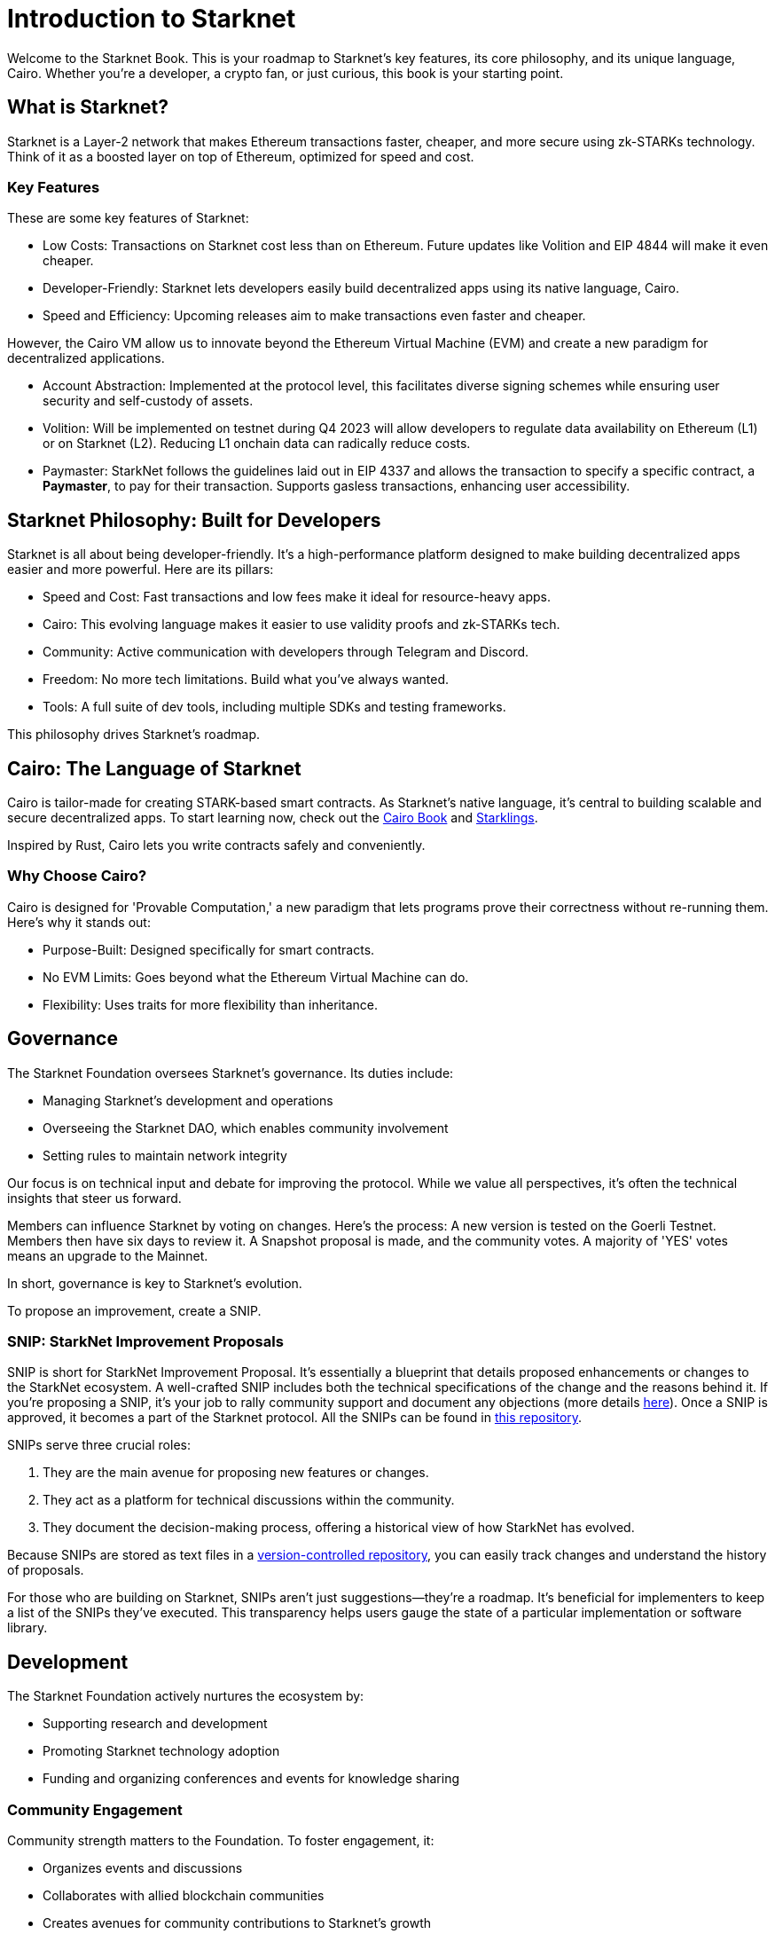 [id="introduction"]

= Introduction to Starknet

Welcome to the Starknet Book. This is your roadmap to Starknet's key features, its core philosophy, and its unique language, Cairo. Whether you're a developer, a crypto fan, or just curious, this book is your starting point.

== What is Starknet?

Starknet is a Layer-2 network that makes Ethereum transactions faster, cheaper, and more secure using zk-STARKs technology. Think of it as a boosted layer on top of Ethereum, optimized for speed and cost.

=== Key Features

These are some key features of Starknet:

* Low Costs: Transactions on Starknet cost less than on Ethereum. Future updates like Volition and EIP 4844 will make it even cheaper.
* Developer-Friendly: Starknet lets developers easily build decentralized apps using its native language, Cairo.
* Speed and Efficiency: Upcoming releases aim to make transactions even faster and cheaper.

However, the Cairo VM allow us to innovate beyond the Ethereum Virtual Machine (EVM) and create a new paradigm for decentralized applications.

* Account Abstraction: Implemented at the protocol level, this facilitates diverse signing schemes while ensuring user security and self-custody of assets.
* Volition: Will be implemented on testnet during Q4 2023 will allow developers to regulate data availability on Ethereum (L1) or on Starknet (L2). Reducing L1 onchain data can radically reduce costs.
* Paymaster: StarkNet follows the guidelines laid out in EIP 4337 and allows the transaction to specify a specific contract, a *Paymaster*, to pay for their transaction. Supports gasless transactions, enhancing user accessibility.

== Starknet Philosophy: Built for Developers

Starknet is all about being developer-friendly. It's a high-performance platform designed to make building decentralized apps easier and more powerful. Here are its pillars:

* Speed and Cost: Fast transactions and low fees make it ideal for resource-heavy apps.
* Cairo: This evolving language makes it easier to use validity proofs and zk-STARKs tech.
* Community: Active communication with developers through Telegram and Discord.
* Freedom: No more tech limitations. Build what you've always wanted.
* Tools: A full suite of dev tools, including multiple SDKs and testing frameworks.

This philosophy drives Starknet's roadmap.

== Cairo: The Language of Starknet

Cairo is tailor-made for creating STARK-based smart contracts. As Starknet’s native language, it’s central to building scalable and secure decentralized apps. To start learning now, check out the https://cairo-book.github.io/[Cairo Book] and https://github.com/shramee/starklings-cairo1[Starklings].

Inspired by Rust, Cairo lets you write contracts safely and conveniently.

=== Why Choose Cairo?

Cairo is designed for 'Provable Computation,' a new paradigm that lets programs prove their correctness without re-running them. Here’s why it stands out:

* Purpose-Built: Designed specifically for smart contracts.
* No EVM Limits: Goes beyond what the Ethereum Virtual Machine can do.
* Flexibility: Uses traits for more flexibility than inheritance.

== Governance

The Starknet Foundation oversees Starknet’s governance. Its duties include:

* Managing Starknet’s development and operations
* Overseeing the Starknet DAO, which enables community involvement
* Setting rules to maintain network integrity

Our focus is on technical input and debate for improving the protocol. While we value all perspectives, it's often the technical insights that steer us forward.

Members can influence Starknet by voting on changes. Here’s the process: A new version is tested on the Goerli Testnet. Members then have six days to review it. A Snapshot proposal is made, and the community votes. A majority of 'YES' votes means an upgrade to the Mainnet.

In short, governance is key to Starknet’s evolution.

To propose an improvement, create a SNIP.

=== SNIP: StarkNet Improvement Proposals

SNIP is short for StarkNet Improvement Proposal. It's essentially a blueprint that details proposed enhancements or changes to the StarkNet ecosystem. A well-crafted SNIP includes both the technical specifications of the change and the reasons behind it. If you're proposing a SNIP, it's your job to rally community support and document any objections (more details https://community.starknet.io/t/draft-simp-1-simp-purpose-and-guidelines/1197#what-is-a-snip-2[here]). Once a SNIP is approved, it becomes a part of the Starknet protocol. All the SNIPs can be found in https://github.com/starknet-io/SNIPs[this repository].

SNIPs serve three crucial roles:

1. They are the main avenue for proposing new features or changes.
2. They act as a platform for technical discussions within the community.
3. They document the decision-making process, offering a historical view of how StarkNet has evolved.

Because SNIPs are stored as text files in a https://github.com/starknet-io/SNIPs[version-controlled repository], you can easily track changes and understand the history of proposals.

For those who are building on Starknet, SNIPs aren't just suggestions—they're a roadmap. It's beneficial for implementers to keep a list of the SNIPs they've executed. This transparency helps users gauge the state of a particular implementation or software library.

== Development

The Starknet Foundation actively nurtures the ecosystem by:

* Supporting research and development
* Promoting Starknet technology adoption
* Funding and organizing conferences and events for knowledge sharing

=== Community Engagement

Community strength matters to the Foundation. To foster engagement, it:

* Organizes events and discussions
* Collaborates with allied blockchain communities
* Creates avenues for community contributions to Starknet’s growth

== What is Starkware?

Starkware, founded in 2018, focuses on zk-STARK technology. Its key products include:

* StarkEx: A Layer 2 solution on Ethereum, efficient through STARK proofs
* Cairo: An open-source language for efficient, scalable computation in decentralized apps (https://github.com/starkware-libs/cairo/tree/73c3ed0a1af65f53490866426ae49360b2304374[see repo])

Starknet, its latest project, aims for community-driven evolution under the Starknet Foundation’s governance.

== Learning Resources

For deeper insights into Starknet and Cairo:

* https://book.starknet.io[The Starknet Book]: For mastering Starknet
* https://cairo-book.github.io/[The Cairo Book]: For mastering Cairo
* https://github.com/shramee/starklings-cairo1[Starklings]: Practical tutorials and examples

== Conclusion

Starknet offers scalable, secure, and cost-effective decentralized apps, backed by zk-STARKs technology. It’s not just the tech; Starknet puts emphasis on empowering its developer community with robust tools and resources. This book aims to guide all those keen to explore Starknet’s technologies and philosophies.

